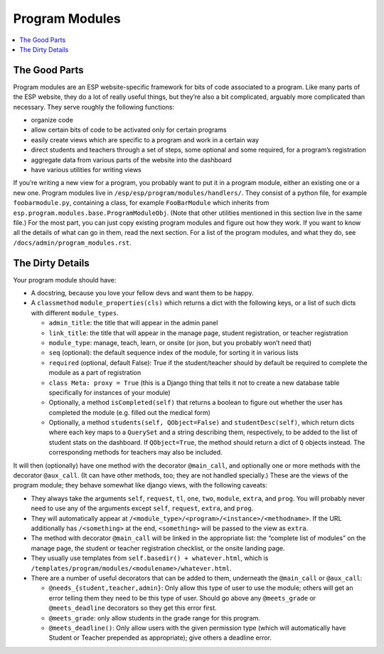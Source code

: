 Program Modules
===============

.. contents:: :local:

The Good Parts
--------------

Program modules are an ESP website-specific framework for bits of code associated to a program.  Like many parts of the ESP website, they do a lot of really useful things, but they’re also a bit complicated, arguably more complicated than necessary.  They serve roughly the following functions:

* organize code
* allow certain bits of code to be activated only for certain programs
* easily create views which are specific to a program and work in a certain way
* direct students and teachers through a set of steps, some optional and some required, for a program’s registration
* aggregate data from various parts of the website into the dashboard
* have various utilities for writing views

If you’re writing a new view for a program, you probably want to put it in a program module, either an existing one or a new one.  Program modules live in ``/esp/esp/program/modules/handlers/``.  They consist of a python file, for example ``foobarmodule.py``, containing a class, for example ``FooBarModule`` which inherits from ``esp.program.modules.base.ProgramModuleObj``.  (Note that other utilities mentioned in this section live in the same file.)  For the most part, you can just copy existing program modules and figure out how they work.  If you want to know all the details of what can go in them, read the next section.  For a list of the program modules, and what they do, see ``/docs/admin/program_modules.rst``.

The Dirty Details
-----------------
Your program module should have:

* A docstring, because you love your fellow devs and want them to be happy.
* A ``classmethod`` ``module_properties(cls)`` which returns a dict with the following keys, or a list of such dicts with different ``module_types``.

  * ``admin_title``: the title that will appear in the admin panel
  * ``link_title``: the title that will appear in the manage page, student registration, or teacher registration
  * ``module_type``: manage, teach, learn, or onsite (or json, but you probably won’t need that)
  * ``seq`` (optional): the default sequence index of the module, for sorting it in various lists
  * ``required`` (optional, default False): True if the student/teacher should by default be required to complete the module as a part of registration
  * ``class Meta: proxy = True`` (this is a Django thing that tells it not to create a new database table specifically for instances of your module)
  * Optionally, a method ``isCompleted(self)`` that returns a boolean to figure out whether the user has completed the module (e.g. filled out the medical form)
  * Optionally, a method ``students(self, QObject=False)`` and ``studentDesc(self)``, which return dicts where each key maps to a ``QuerySet`` and a string describing them, respectively, to be added to the list of student stats on the dashboard.  If ``QObject=True``, the method should return a dict of ``Q`` objects instead.  The corresponding methods for teachers may also be included.

It will then (optionally) have one method with the decorator ``@main_call``, and optionally one or more methods with the decorator ``@aux_call``.  (It can have other methods, too; they are not handled specially.)  These are the views of the program module; they behave somewhat like django views, with the following caveats:

* They always take the arguments ``self``, ``request``, ``tl``, ``one``, ``two``, ``module``, ``extra``, and ``prog``.  You will probably never need to use any of the arguments except ``self``, ``request``, ``extra``, and ``prog``.
* They will automatically appear at ``/<module_type>/<program>/<instance>/<methodname>``.  If the URL additionally has ``/<something>`` at the end, ``<something>`` will be passed to the view as ``extra``.
* The method with decorator ``@main_call`` will be linked in the appropriate list: the “complete list of modules” on the manage page, the student or teacher registration checklist, or the onsite landing page.
* They usually use templates from ``self.basedir() + whatever.html``, which is ``/templates/program/modules/<modulename>/whatever.html``.
* There are a number of useful decorators that can be added to them, underneath the ``@main_call`` or ``@aux_call``:

  * ``@needs_{student,teacher,admin}``: Only allow this type of user to use the module; others will get an error telling them they need to be this type of user.  Should go above any ``@meets_grade`` or ``@meets_deadline`` decorators so they get this error first.
  * ``@meets_grade``: only allow students in the grade range for this program.
  * ``@meets_deadline()``: Only allow users with the given permission type (which will automatically have Student or Teacher prepended as appropriate); give others a deadline error.
